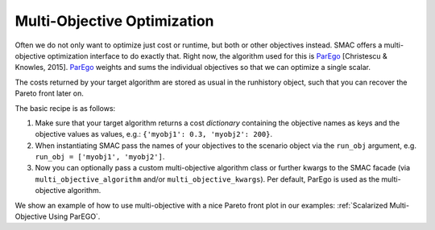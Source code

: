 Multi-Objective Optimization
============================
Often we do not only want to optimize just cost or runtime, but both or other objectives instead.
SMAC offers a multi-objective optimization interface to do exactly that.
Right now, the algorithm used for this is `ParEgo`_ [Christescu & Knowles, 2015].
`ParEgo`_ weights and sums the individual objectives so that we can optimize a single scalar.

The costs returned by your target algorithm are stored as usual in the runhistory object, such that
you can recover the Pareto front later on.


The basic recipe is as follows:

#. Make sure that your target algorithm returns a cost *dictionary* containing the objective names as keys
   and the objective values as values, e.g.: ``{'myobj1': 0.3, 'myobj2': 200}``.
#. When instantiating SMAC pass the names of your objectives to the scenario object via the ``run_obj``
   argument, e.g. ``run_obj = ['myobj1', 'myobj2']``.
#. Now you can optionally pass a custom multi-objective algorithm class or further kwargs to the SMAC
   facade (via ``multi_objective_algorithm`` and/or ``multi_objective_kwargs``).
   Per default, ParEgo is used as the multi-objective algorithm.


We show an example of how to use multi-objective with a nice Pareto front plot in our examples:
:ref:`Scalarized Multi-Objective Using ParEGO`.


.. _ParEgo: https://www.cs.bham.ac.uk/~jdk/UKCI-2015.pdf
.. _example: https://github.com/automl/SMAC3/blob/master/examples/python/scalarized_multi_objective.py
